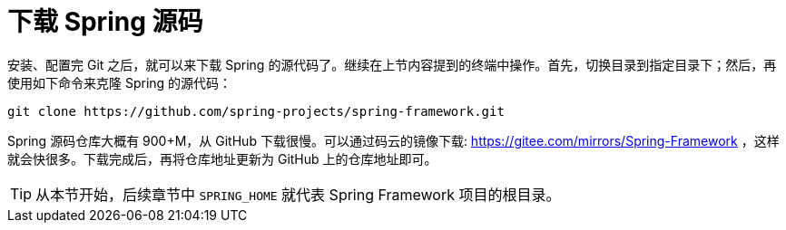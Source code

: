 [#clone-spring-source]
= 下载 Spring 源码

安装、配置完 Git 之后，就可以来下载 Spring 的源代码了。继续在上节内容提到的终端中操作。首先，切换目录到指定目录下；然后，再使用如下命令来克隆 Spring 的源代码：

[source,bash,{source_attr}]
----
git clone https://github.com/spring-projects/spring-framework.git
----

Spring 源码仓库大概有 900+M，从 GitHub 下载很慢。可以通过码云的镜像下载: https://gitee.com/mirrors/Spring-Framework[https://gitee.com/mirrors/Spring-Framework^] ，这样就会快很多。下载完成后，再将仓库地址更新为 GitHub 上的仓库地址即可。

TIP: 从本节开始，后续章节中 `SPRING_HOME` 就代表 Spring Framework 项目的根目录。
